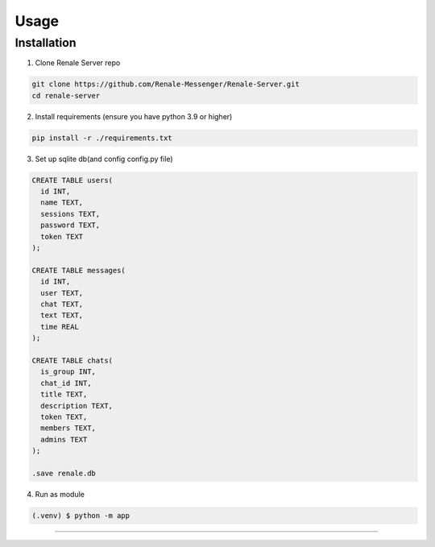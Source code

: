 Usage
=====

.. _installation:

Installation
------------

1. Clone Renale Server repo

.. code-block:: console

   git clone https://github.com/Renale-Messenger/Renale-Server.git
   cd renale-server

2. Install requirements (ensure you have python 3.9 or higher)

.. code-block:: console

   pip install -r ./requirements.txt

3. Set up sqlite db(and config config.py file)

.. code-block:: console

   CREATE TABLE users(
     id INT,
     name TEXT,
     sessions TEXT,
     password TEXT,
     token TEXT
   );

   CREATE TABLE messages(
     id INT,
     user TEXT,
     chat TEXT,
     text TEXT,
     time REAL
   );

   CREATE TABLE chats(
     is_group INT,
     chat_id INT,
     title TEXT,
     description TEXT,
     token TEXT,
     members TEXT,
     admins TEXT
   );

   .save renale.db

4. Run as module

.. code-block:: console

   (.venv) $ python -m app
-----------------
